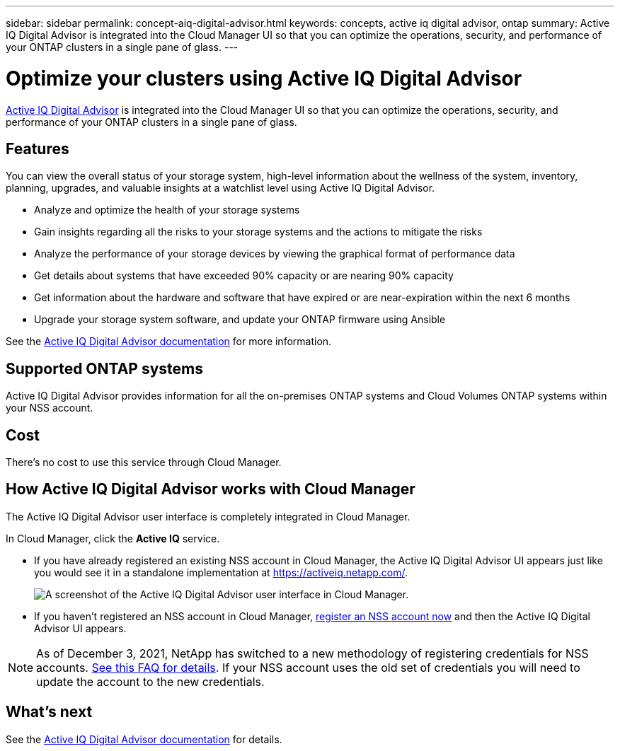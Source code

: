 ---
sidebar: sidebar
permalink: concept-aiq-digital-advisor.html
keywords: concepts, active iq digital advisor, ontap
summary: Active IQ Digital Advisor is integrated into the Cloud Manager UI so that you can optimize the operations, security, and performance of your ONTAP clusters in a single pane of glass.
---

= Optimize your clusters using Active IQ Digital Advisor
:hardbreaks:
:nofooter:
:icons: font
:linkattrs:
:imagesdir: ./media/

[.lead]
https://www.netapp.com/services/support/active-iq/[Active IQ Digital Advisor] is integrated into the Cloud Manager UI so that you can optimize the operations, security, and performance of your ONTAP clusters in a single pane of glass.

== Features

You can view the overall status of your storage system, high-level information about the wellness of the system, inventory, planning, upgrades, and valuable insights at a watchlist level using Active IQ Digital Advisor.

* Analyze and optimize the health of your storage systems
* Gain insights regarding all the risks to your storage systems and the actions to mitigate the risks
* Analyze the performance of your storage devices by viewing the graphical format of performance data
* Get details about systems that have exceeded 90% capacity or are nearing 90% capacity
* Get information about the hardware and software that have expired or are near-expiration within the next 6 months
* Upgrade your storage system software, and update your ONTAP firmware using Ansible

See the https://docs.netapp.com/us-en/active-iq/index.html[Active IQ Digital Advisor documentation] for more information.

== Supported ONTAP systems

Active IQ Digital Advisor provides information for all the on-premises ONTAP systems and Cloud Volumes ONTAP systems within your NSS account.

== Cost

There's no cost to use this service through Cloud Manager.

== How Active IQ Digital Advisor works with Cloud Manager

The Active IQ Digital Advisor user interface is completely integrated in Cloud Manager.

In Cloud Manager, click the *Active IQ* service.

* If you have already registered an existing NSS account in Cloud Manager, the Active IQ Digital Advisor UI appears just like you would see it in a standalone implementation at https://activeiq.netapp.com/.
+
image:screenshot_aiq_digital_advisor.png[A screenshot of the Active IQ Digital Advisor user interface in Cloud Manager.]

* If you haven't registered an NSS account in Cloud Manager, link:task_adding_nss_accounts.html[register an NSS account now] and then the Active IQ Digital Advisor UI appears.

NOTE: As of December 3, 2021, NetApp has switched to a new methodology of registering credentials for NSS accounts. https://kb.netapp.com/Advice_and_Troubleshooting/Miscellaneous/FAQs_for_NetApp_adoption_of_MS_Azure_AD_B2C_for_login[See this FAQ for details]. If your NSS account uses the old set of credentials you will need to update the account to the new credentials.

== What's next

See the https://docs.netapp.com/us-en/active-iq/index.html[Active IQ Digital Advisor documentation] for details.
